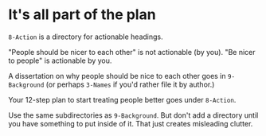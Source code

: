 * It's all part of the plan

=8-Action= is a directory for actionable headings.

"People should be nicer to each other" is not actionable (by you).  "Be nicer to people" is actionable by you.

A dissertation on why people should be nice to each other goes in =9-Background= (or perhaps =3-Names= if you'd rather file it by author.)

Your 12-step plan to start treating people better goes under =8-Action=.

Use the same subdirectories as =9-Background=.  But don't add a directory until you have something to put inside of it.  That just creates misleading clutter.
